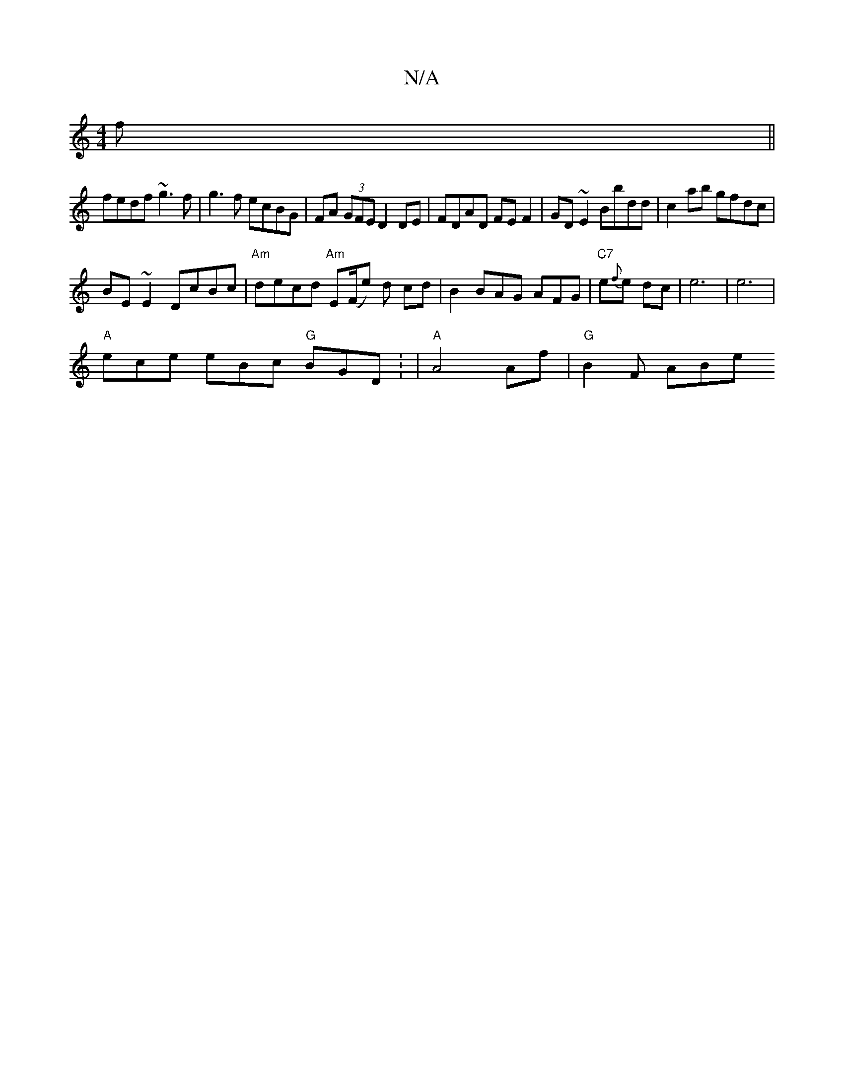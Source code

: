 X:1
T:N/A
M:4/4
R:N/A
K:Cmajor
f ||
fedf ~g3f | g3f ecBG | FA (3GFE D2 DE | FDAD FEF2 | GD~E2 Bbdd | c2ab gfdc |
BE~E2 DcBc|"Am" decd "Am"E(F/e) d cd|B2 BAG AFG|"C7"e{f}e dc- | e6 | e6 |
"A"ece eBc "G"BGD: | "A"A4 Af | "G"B2 F ABe 